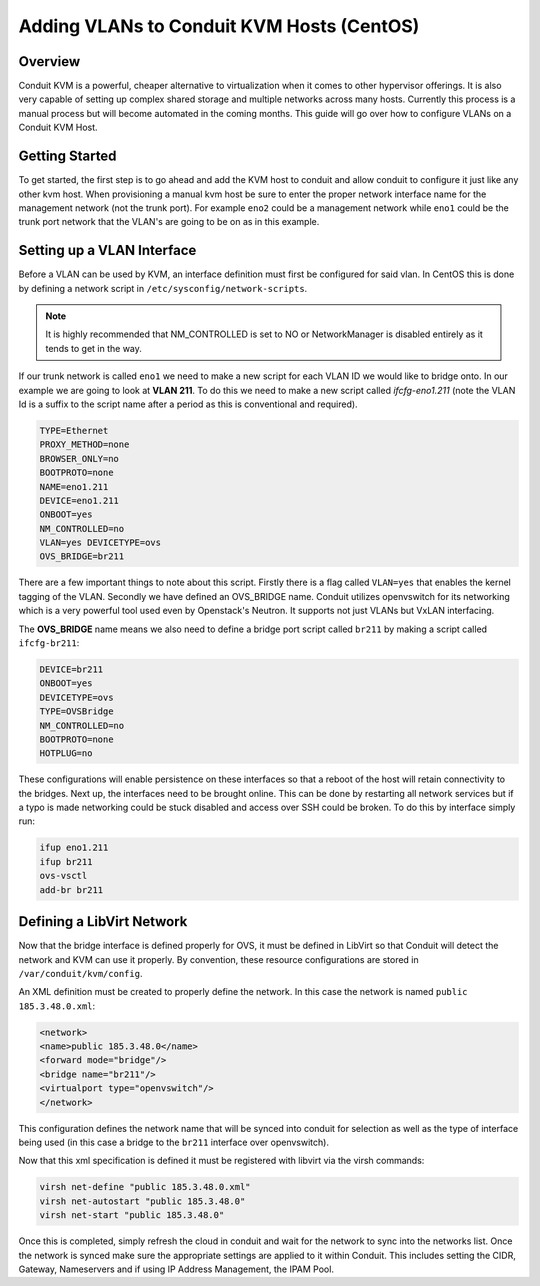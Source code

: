 Adding VLANs to Conduit KVM Hosts (CentOS)
^^^^^^^^^^^^^^^^^^^^^^^^^^^^^^^^^^^^^^^^^^^

Overview
''''''''

Conduit KVM is a powerful, cheaper alternative to virtualization when it comes to other hypervisor offerings. It is also very capable of setting up complex shared storage and multiple networks across many hosts. Currently this process is a manual process but will become automated in the coming months. This guide will go over how to configure VLANs on a Conduit KVM Host.

Getting Started
''''''''''''''''

To get started, the first step is to go ahead and add the KVM host to conduit and allow conduit to configure it just like any other kvm host. When provisioning a manual kvm host be sure to enter the proper network interface name for the management network (not the trunk port). For example ``eno2`` could be a management network while ``eno1`` could be the trunk port network that the VLAN's are going to be on as in this example.

Setting up a VLAN Interface
''''''''''''''''''''''''''''

Before a VLAN can be used by KVM, an interface definition must first be configured for said vlan. In CentOS this is done by defining a network script in ``/etc/sysconfig/network-scripts``.

.. NOTE:: It is highly recommended that NM_CONTROLLED is set to NO or NetworkManager is disabled entirely as it tends to get in the way.

If our trunk network is called ``eno1`` we need to make a new script for each VLAN ID we would like to bridge onto. In our example we are going to look at **VLAN 211**. To do this we need to make a new script called *ifcfg-eno1.211* (note the VLAN Id is a suffix to the script name after a period as this is conventional and required).

.. code-block:: bash

   TYPE=Ethernet
   PROXY_METHOD=none
   BROWSER_ONLY=no
   BOOTPROTO=none
   NAME=eno1.211
   DEVICE=eno1.211
   ONBOOT=yes
   NM_CONTROLLED=no
   VLAN=yes DEVICETYPE=ovs
   OVS_BRIDGE=br211

There are a few important things to note about this script. Firstly there is a flag called ``VLAN=yes`` that enables the kernel tagging of the VLAN. Secondly we have defined an OVS_BRIDGE name. Conduit utilizes openvswitch for its networking which is a very powerful tool used even by Openstack's Neutron. It supports not just VLANs but VxLAN interfacing.

The **OVS_BRIDGE** name means we also need to define a bridge port script called ``br211`` by making a script called ``ifcfg-br211``:

.. code-block:: bash

   DEVICE=br211
   ONBOOT=yes
   DEVICETYPE=ovs
   TYPE=OVSBridge
   NM_CONTROLLED=no
   BOOTPROTO=none
   HOTPLUG=no

These configurations will enable persistence on these interfaces so that a reboot of the host will retain connectivity to the bridges. Next up, the interfaces need to be brought online. This can be done by restarting all network services but if a typo is made networking could be stuck disabled and access over SSH could be broken. To do this by interface simply run:

.. code-block:: bash

   ifup eno1.211
   ifup br211
   ovs-vsctl
   add-br br211

Defining a LibVirt Network
'''''''''''''''''''''''''''

Now that the bridge interface is defined properly for OVS, it must be defined in LibVirt so that Conduit will detect the network and KVM can use it properly. By convention, these resource configurations are stored in ``/var/conduit/kvm/config``.

An XML definition must be created to properly define the network. In this case the network is named ``public 185.3.48.0.xml``:

.. code-block:: bash

   <network>
   <name>public 185.3.48.0</name>
   <forward mode="bridge"/>
   <bridge name="br211"/>
   <virtualport type="openvswitch"/>
   </network>

This configuration defines the network name that will be synced into conduit for selection as well as the type of interface being used (in this case a bridge to the ``br211`` interface over openvswitch).

Now that this xml specification is defined it must be registered with libvirt via the virsh commands:

.. code-block:: bash

   virsh net-define "public 185.3.48.0.xml"
   virsh net-autostart "public 185.3.48.0"
   virsh net-start "public 185.3.48.0"

Once this is completed, simply refresh the cloud in conduit and wait for the network to sync into the networks list. Once the network is synced make sure the appropriate settings are applied to it within Conduit. This includes setting the CIDR, Gateway, Nameservers and if using IP Address Management, the IPAM Pool.
